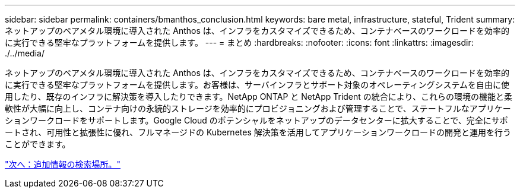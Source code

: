 ---
sidebar: sidebar 
permalink: containers/bmanthos_conclusion.html 
keywords: bare metal, infrastructure, stateful, Trident 
summary: ネットアップのベアメタル環境に導入された Anthos は、インフラをカスタマイズできるため、コンテナベースのワークロードを効率的に実行できる堅牢なプラットフォームを提供します。 
---
= まとめ
:hardbreaks:
:nofooter: 
:icons: font
:linkattrs: 
:imagesdir: ./../media/


ネットアップのベアメタル環境に導入された Anthos は、インフラをカスタマイズできるため、コンテナベースのワークロードを効率的に実行できる堅牢なプラットフォームを提供します。お客様は、サーバインフラとサポート対象のオペレーティングシステムを自由に使用したり、既存のインフラに解決策を導入したりできます。NetApp ONTAP と NetApp Trident の統合により、これらの環境の機能と柔軟性が大幅に向上し、コンテナ向けの永続的ストレージを効率的にプロビジョニングおよび管理することで、ステートフルなアプリケーションワークロードをサポートします。Google Cloud のポテンシャルをネットアップのデータセンターに拡大することで、完全にサポートされ、可用性と拡張性に優れ、フルマネージドの Kubernetes 解決策を活用してアプリケーションワークロードの開発と運用を行うことができます。

link:bmanthos_where_to_find_additional_information.html["次へ：追加情報の検索場所。"]
